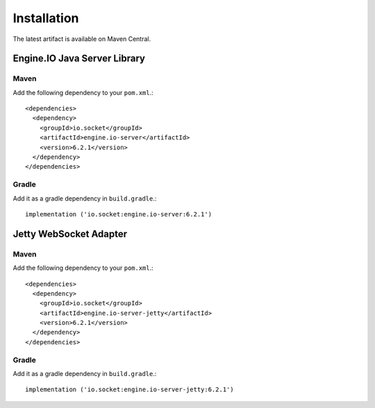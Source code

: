 ============
Installation
============

The latest artifact is available on Maven Central.

Engine.IO Java Server Library
=============================

Maven
-----

Add the following dependency to your ``pom.xml``.::

    <dependencies>
      <dependency>
        <groupId>io.socket</groupId>
        <artifactId>engine.io-server</artifactId>
        <version>6.2.1</version>
      </dependency>
    </dependencies>

Gradle
------

Add it as a gradle dependency in ``build.gradle``.::

    implementation ('io.socket:engine.io-server:6.2.1')

.. _install-jetty-ws-adapter:

Jetty WebSocket Adapter
=======================

Maven
-----

Add the following dependency to your ``pom.xml``.::

    <dependencies>
      <dependency>
        <groupId>io.socket</groupId>
        <artifactId>engine.io-server-jetty</artifactId>
        <version>6.2.1</version>
      </dependency>
    </dependencies>

Gradle
------

Add it as a gradle dependency in ``build.gradle``.::

    implementation ('io.socket:engine.io-server-jetty:6.2.1')
